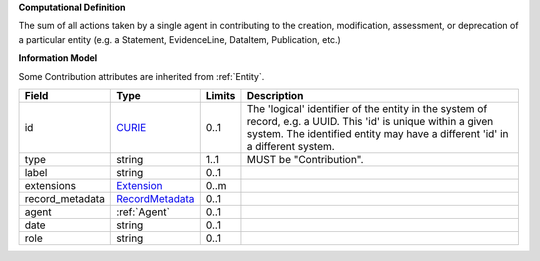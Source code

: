 **Computational Definition**

The sum of all actions taken by a single agent in contributing to the creation, modification,  assessment, or deprecation of a particular entity (e.g. a Statement, EvidenceLine, DataItem,  Publication, etc.)

**Information Model**

Some Contribution attributes are inherited from :ref:`Entity`.

.. list-table::
   :class: clean-wrap
   :header-rows: 1
   :align: left
   :widths: auto
   
   *  - Field
      - Type
      - Limits
      - Description
   *  - id
      - `CURIE <core.json#/$defs/CURIE>`_
      - 0..1
      - The 'logical' identifier of the entity in the system of record, e.g. a UUID. This 'id' is  unique within a given system. The identified entity may have a different 'id' in a different  system.
   *  - type
      - string
      - 1..1
      - MUST be "Contribution".
   *  - label
      - string
      - 0..1
      - 
   *  - extensions
      - `Extension <core.json#/$defs/Extension>`_
      - 0..m
      - 
   *  - record_metadata
      - `RecordMetadata <core.json#/$defs/RecordMetadata>`_
      - 0..1
      - 
   *  - agent
      - :ref:`Agent`
      - 0..1
      - 
   *  - date
      - string
      - 0..1
      - 
   *  - role
      - string
      - 0..1
      - 

